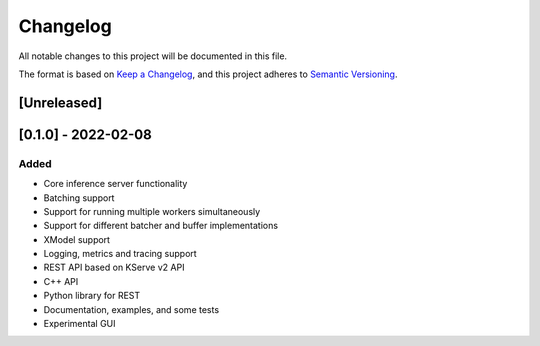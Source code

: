 ..
    Copyright 2021 Xilinx Inc.

    Licensed under the Apache License, Version 2.0 (the "License");
    you may not use this file except in compliance with the License.
    You may obtain a copy of the License at

        http://www.apache.org/licenses/LICENSE-2.0

    Unless required by applicable law or agreed to in writing, software
    distributed under the License is distributed on an "AS IS" BASIS,
    WITHOUT WARRANTIES OR CONDITIONS OF ANY KIND, either express or implied.
    See the License for the specific language governing permissions and
    limitations under the License.

Changelog
=========

All notable changes to this project will be documented in this file.

The format is based on `Keep a Changelog <https://keepachangelog.com/en/1.0.0/>`__,
and this project adheres to `Semantic Versioning <https://semver.org/spec/v2.0.0.html>`__.

[Unreleased]
------------

[0.1.0] - 2022-02-08
--------------------

Added
^^^^^

- Core inference server functionality
- Batching support
- Support for running multiple workers simultaneously
- Support for different batcher and buffer implementations
- XModel support
- Logging, metrics and tracing support
- REST API based on KServe v2 API
- C++ API
- Python library for REST
- Documentation, examples, and some tests
- Experimental GUI
